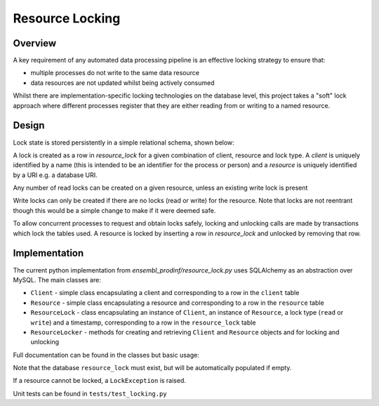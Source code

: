 ################
Resource Locking
################

********
Overview
********
A key requirement of any automated data processing pipeline is an effective locking strategy to ensure that:

* multiple processes do not write to the same data resource
* data resources are not updated whilst being actively consumed

Whilst there are implementation-specific locking technologies on the database level, this project takes a "soft" lock approach where different processes register that they are either reading from or writing to a named resource.

******
Design
******
Lock state is stored persistently in a simple relational schema, shown below:

.. image:: ./resource_lock_schema.png

A lock is created as a row in `resource_lock` for a given combination of client, resource and lock type. A `client` is uniquely identified by a name (this is intended to be an identifier for the process or person) and a `resource` is uniquely identified by a URI e.g. a database URI.

Any number of read locks can be created on a given resource, unless an existing write lock is present

Write locks can only be created if there are no locks (read or write) for the resource. Note that locks are not reentrant though this would be a simple change to make if it were deemed safe.

To allow concurrent processes to request and obtain locks safely, locking and unlocking calls are made by transactions which lock the tables used. A resource is locked by inserting a row in `resource_lock` and unlocked by removing that row.


**************
Implementation
**************
The current python implementation from `ensembl_prodinf/resource_lock.py` uses SQLAlchemy as an abstraction over MySQL. The main classes are:

* ``Client`` - simple class encapsulating a client and corresponding to a row in the ``client`` table
* ``Resource`` - simple class encapsulating a resource and corresponding to a row in the ``resource`` table
* ``ResourceLock`` - class encapsulating an instance of ``Client``, an instance of ``Resource``, a lock type (``read`` or ``write``) and a timestamp, corresponding to a row in the ``resource_lock`` table
* ``ResourceLocker`` - methods for creating and retrieving ``Client`` and ``Resource`` objects and for locking and unlocking

Full documentation can be found in the classes but basic usage:

.. code-block:: python
  locker = ResourceLocker('mysql://user:pass@host:3306/resource_lock')
  # obtain a read lock
  my_lock = locker.lock('my_client_name', 'uri://my_resource', 'read')
  # ...do some stuff
  # release the lock
  locker.unlock(lock)
  # retrieve all active locks
  for lock in locker.get_locks():
    print lock
    
Note that the database ``resource_lock`` must exist, but will be automatically populated if empty.

If a resource cannot be locked, a ``LockException`` is raised.

Unit tests can be found in ``tests/test_locking.py``
